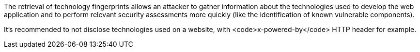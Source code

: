 The retrieval of technology fingerprints allows an attacker to gather information about the technologies used to develop the web application and to perform relevant security assessments more quickly (like the identification of known vulnerable components).

It's recommended to not disclose technologies used on a website, with <code>x-powered-by</code> HTTP header for example.
